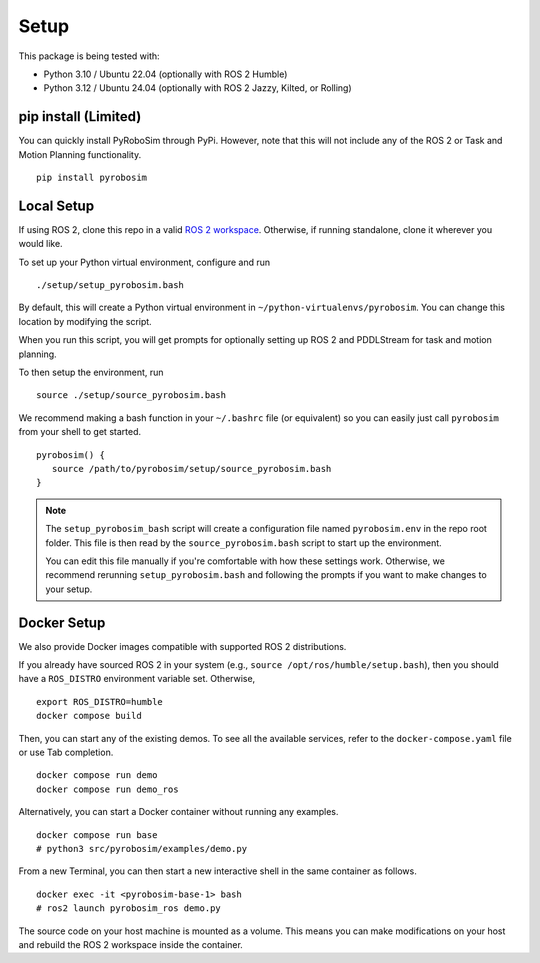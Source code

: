 Setup
=====

This package is being tested with:

* Python 3.10 / Ubuntu 22.04 (optionally with ROS 2 Humble)
* Python 3.12 / Ubuntu 24.04 (optionally with ROS 2 Jazzy, Kilted, or Rolling)

pip install (Limited)
---------------------

You can quickly install PyRoboSim through PyPi.
However, note that this will not include any of the ROS 2 or Task and Motion Planning functionality.

::

  pip install pyrobosim


Local Setup
-----------

If using ROS 2, clone this repo in a valid `ROS 2 workspace <https://docs.ros.org/en/jazzy/Tutorials/Beginner-Client-Libraries/Creating-A-Workspace/Creating-A-Workspace.html>`_.
Otherwise, if running standalone, clone it wherever you would like.

To set up your Python virtual environment, configure and run

::

  ./setup/setup_pyrobosim.bash

By default, this will create a Python virtual environment in ``~/python-virtualenvs/pyrobosim``.
You can change this location by modifying the script.

When you run this script, you will get prompts for optionally setting up ROS 2 and PDDLStream for task and motion planning.

To then setup the environment, run

::

    source ./setup/source_pyrobosim.bash

We recommend making a bash function in your ``~/.bashrc`` file (or equivalent) so you can easily just call ``pyrobosim`` from your shell to get started.

::

    pyrobosim() {
       source /path/to/pyrobosim/setup/source_pyrobosim.bash
    }

.. note::
    The ``setup_pyrobosim_bash`` script will create a configuration file named ``pyrobosim.env`` in the repo root folder.
    This file is then read by the ``source_pyrobosim.bash`` script to start up the environment.

    You can edit this file manually if you're comfortable with how these settings work.
    Otherwise, we recommend rerunning ``setup_pyrobosim.bash`` and following the prompts if you want to make changes to your setup.


Docker Setup
------------

We also provide Docker images compatible with supported ROS 2 distributions.

If you already have sourced ROS 2 in your system (e.g., ``source /opt/ros/humble/setup.bash``),
then you should have a ``ROS_DISTRO`` environment variable set.
Otherwise,

::

    export ROS_DISTRO=humble
    docker compose build

Then, you can start any of the existing demos.
To see all the available services, refer to the ``docker-compose.yaml`` file or use Tab completion.

::

    docker compose run demo
    docker compose run demo_ros

Alternatively, you can start a Docker container without running any examples.

::

    docker compose run base
    # python3 src/pyrobosim/examples/demo.py

From a new Terminal, you can then start a new interactive shell in the same container as follows.

::

    docker exec -it <pyrobosim-base-1> bash
    # ros2 launch pyrobosim_ros demo.py

The source code on your host machine is mounted as a volume.
This means you can make modifications on your host and rebuild the ROS 2 workspace inside the container.
